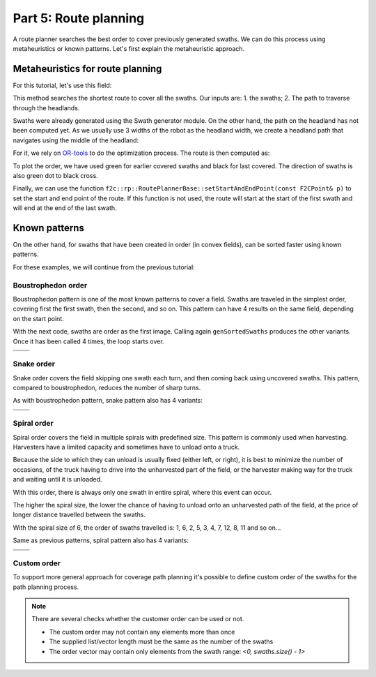 .. _tutorial-route:

Part 5: Route planning
======================

.. |boustrophedon1| image:: ../../figures/Tutorial_5_1_Boustrophedon_1.png
    :scale: 60%
.. |boustrophedon2| image:: ../../figures/Tutorial_5_1_Boustrophedon_2.png
    :scale: 60%
.. |boustrophedon3| image:: ../../figures/Tutorial_5_1_Boustrophedon_3.png
    :scale: 60%
.. |boustrophedon4| image:: ../../figures/Tutorial_5_1_Boustrophedon_4.png
    :scale: 60%
.. |snake1| image:: ../../figures/Tutorial_5_2_Snake_1.png
    :scale: 60%
.. |snake2| image:: ../../figures/Tutorial_5_2_Snake_2.png
    :scale: 60%
.. |snake3| image:: ../../figures/Tutorial_5_2_Snake_3.png
    :scale: 60%
.. |snake4| image:: ../../figures/Tutorial_5_2_Snake_4.png
    :scale: 60%
.. |spiral1| image:: ../../figures/Tutorial_5_3_Spiral_1.png
    :scale: 60%
.. |spiral2| image:: ../../figures/Tutorial_5_3_Spiral_2.png
    :scale: 60%
.. |spiral3| image:: ../../figures/Tutorial_5_3_Spiral_3.png
    :scale: 60%
.. |spiral4| image:: ../../figures/Tutorial_5_3_Spiral_4.png
    :scale: 60%


A route planner searches the best order to cover previously generated swaths.
We can do this process using metaheuristics or known patterns. Let's first explain the metaheuristic approach.

Metaheuristics for route planning
---------------------------------

For this tutorial, let's use this field:

.. image:: ../../figures/Tutorial_5_0_field.png

This method searches the shortest route to cover all the swaths.
Our inputs are: 1. the swaths; 2. The path to traverse through the headlands.

Swaths were already generated using the Swath generator module. On the other hand, the path on the headland has not been computed yet. As we usually use 3 widths of the robot as the headland width, we create a headland path that navigates using the middle of the headland:

.. tabs:: lang

  .. code-tab:: cpp
    :caption: C++

    f2c::hg::ConstHL const_hl;
    F2CCells mid_hl = const_hl.generateHeadlands(cells, 1.5 * robot.getWidth());
    F2CCells no_hl = const_hl.generateHeadlands(cells, 3.0 * robot.getWidth());

    f2c::sg::BruteForce bf;
    F2CSwathsByCells swaths = bf.generateSwaths(M_PI/2.0, robot.getCovWidth(), no_hl);

  .. code-tab:: python
    :caption: Python

    const_hl = f2c.HG_Const_gen();
    mid_hl = const_hl.generateHeadlands(cells, 1.5 * robot.getWidth());
    no_hl = const_hl.generateHeadlands(cells, 3.0 * robot.getWidth());

    bf = f2c.SG_BruteForce();
    swaths = bf.generateSwaths(math.pi/2.0, robot.getCovWidth(), no_hl);


For it, we rely on `OR-tools <https://developers.google.com/optimization>`__ to do the optimization process.
The route is then computed as:

.. tabs:: lang

  .. code-tab:: cpp
    :caption: C++

    f2c::rp::RoutePlannerBase route_planner;
    F2CRoute route = route_planner.genRoute(mid_hl, swaths);

  .. code-tab:: python
    :caption: Python

    route_planner = f2c.RP_RoutePlannerBase();
    route = route_planner.genRoute(mid_hl, swaths);


.. image:: ../../figures/Tutorial_5_0_route.png

To plot the order, we have used green for earlier covered swaths and black for last covered.
The direction of swaths is also green dot to black cross.

Finally, we can use the function ``f2c::rp::RoutePlannerBase::setStartAndEndPoint(const F2CPoint& p)`` to set the start and end point of the route.
If this function is not used, the route will start at the start of the first swath and will end at the end of the last swath.


Known patterns
--------------

On the other hand, for swaths that have been created in order (in convex fields), can be sorted faster using known patterns.

For these examples, we will continue from the previous tutorial:

.. tabs:: lang

  .. code-tab:: cpp
    :caption: C++

    f2c::Random rand(42);
    F2CRobot robot (2.0, 6.0);
    f2c::hg::ConstHL const_hl;
    F2CCells cells = rand.generateRandField(1e4, 5).getField();
    F2CCells no_hl = const_hl.generateHeadlands(cells, 3.0 * robot.getWidth());
    f2c::sg::BruteForce bf;
    F2CSwaths swaths = bf.generateSwaths(M_PI, robot.getCovWidth(), no_hl.getGeometry(0));

  .. code-tab:: python
    :caption: Python

    rand = f2c.Random(42);
    robot = f2c.Robot(2.0, 6.0);
    const_hl = f2c.HG_Const_gen();
    field = rand.generateRandField(1e4, 5);
    cells = field.getField();
    no_hl = const_hl.generateHeadlands(cells, 3.0 * robot.getWidth());
    bf = f2c.SG_BruteForce();
    swaths = bf.generateSwaths(math.pi, robot.getCovWidth(), no_hl.getGeometry(0));




.. image:: ../../figures/Tutorial_4_1_Brute_force_Angle.png


Boustrophedon order
^^^^^^^^^^^^^^^^^^^

Boustrophedon pattern is one of the most known patterns to cover a field.
Swaths are traveled in the simplest order, covering first the first swath, then the second, and so on.
This pattern can have 4 results on the same field, depending on the start point.

With the next code, swaths are order as the first image.
Calling again ``genSortedSwaths`` produces the other variants.
Once it has been called 4 times, the loop starts over.

.. tabs:: lang

  .. code-tab:: cpp
    :caption: C++

    f2c::rp::BoustrophedonOrder boustrophedon_sorter;
    boustrophedon_swaths = boustrophedon_sorter.genSortedSwaths(swaths);

  .. code-tab:: python
    :caption: Python

    boustrophedon_sorter = f2c.RP_Boustrophedon();
    swaths = boustrophedon_sorter.genSortedSwaths(swaths);

+------------------+------------------+
| |boustrophedon1| | |boustrophedon2| |
+------------------+------------------+
| |boustrophedon3| | |boustrophedon4| |
+------------------+------------------+

Snake order
^^^^^^^^^^^

Snake order covers the field skipping one swath each turn, and then coming back using uncovered swaths. This pattern, compared to boustrophedon, reduces the number of sharp turns.

As with boustrophedon pattern, snake pattern also has 4 variants:

.. tabs:: lang

  .. code-tab:: cpp
    :caption: C++

    f2c::rp::SnakeOrder snake_sorter;
    snake_swaths = snake_sorter.genSortedSwaths(swaths);

  .. code-tab:: python
    :caption: Python

    snake_sorter = f2c.RP_Snake();
    swaths = snake_sorter.genSortedSwaths(swaths);


+----------+----------+
| |snake1| | |snake2| |
+----------+----------+
| |snake3| | |snake4| |
+----------+----------+

Spiral order
^^^^^^^^^^^^

Spiral order covers the field in multiple spirals with predefined size.
This pattern is commonly used when harvesting.
Harvesters have a limited capacity and sometimes have to unload onto a truck.

Because the side to which they can unload is usually fixed (either left, or right), it is best to minimize the number of occasions,
of the truck having to drive into the unharvested part of the field, or the harvester making way for the truck and waiting until it is unloaded.

With this order, there is always only one swath in entire spiral, where this event can occur.

The higher the spiral size, the lower the chance of having to unload onto an unharvested path of the field,
at the price of longer distance travelled between the swaths.

With the spiral size of 6, the order of swaths travelled is:
1, 6, 2, 5, 3, 4, 7, 12, 8, 11 and so on...

Same as previous patterns, spiral pattern also has 4 variants:

.. tabs:: lang

  .. code-tab:: cpp
    :caption: C++

    f2c::rp::SpiralOrder spiral_sorter(6);
    spiral_swaths = spiral_sorter.genSortedSwaths(swaths);

  .. code-tab:: python
    :caption: Python

    spiral_sorter = f2c.RP_Spiral(6);
    swaths = spiral_sorter.genSortedSwaths(swaths);




+-----------+-----------+
| |spiral1| | |spiral2| |
+-----------+-----------+
| |spiral3| | |spiral4| |
+-----------+-----------+


Custom order
^^^^^^^^^^^^

To support more general approach for coverage path planning it's possible to define
custom order of the swaths for the path planning process.

.. tabs:: lang

  .. code-tab:: cpp
    :caption: C++

    f2c::rp::CustomOrder custom_order({0, 1, 2, 3, 4});
    custom_swaths = custom_order.genSortedSwaths(swaths);

  .. code-tab:: python
    :caption: Python

    custom_order = f2c.RP_CustomOrder([0, 1, 2, 3, 4])
    swaths = custom_order.genSortedSwaths(swaths)


.. note::
    There are several checks whether the customer order can be used or not.

    - The custom order may not contain any elements more than once
    - The supplied list/vector length must be the same as the number of the swaths
    - The order vector may contain only elements from the swath range: `<0, swaths.size() - 1>`
